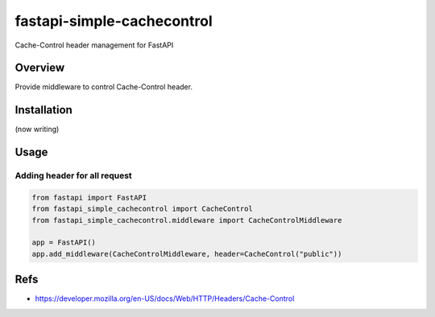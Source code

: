 ===========================
fastapi-simple-cachecontrol
===========================

Cache-Control header management for FastAPI

Overview
========

Provide middleware to control Cache-Control header.

Installation
============

(now writing)

Usage
=====

Adding header for all request
-----------------------------

.. code-block:: python

   from fastapi import FastAPI
   from fastapi_simple_cachecontrol import CacheControl
   from fastapi_simple_cachecontrol.middleware import CacheControlMiddleware

   app = FastAPI()
   app.add_middleware(CacheControlMiddleware, header=CacheControl("public"))


Refs
====

* https://developer.mozilla.org/en-US/docs/Web/HTTP/Headers/Cache-Control
